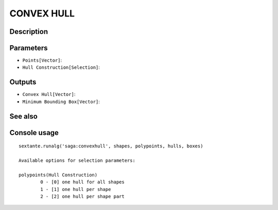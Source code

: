 CONVEX HULL
===========

Description
-----------

Parameters
----------

- ``Points[Vector]``:
- ``Hull Construction[Selection]``:

Outputs
-------

- ``Convex Hull[Vector]``:
- ``Minimum Bounding Box[Vector]``:

See also
---------


Console usage
-------------


::

	sextante.runalg('saga:convexhull', shapes, polypoints, hulls, boxes)

	Available options for selection parameters:

	polypoints(Hull Construction)
		0 - [0] one hull for all shapes
		1 - [1] one hull per shape
		2 - [2] one hull per shape part
